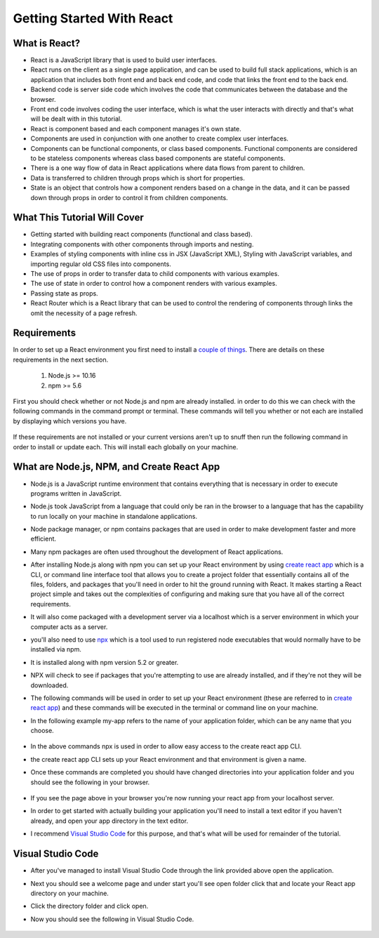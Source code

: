 Getting Started With React
==========================

What is React?
--------------

* React is a JavaScript library that is used to build user interfaces.

* React runs on the client as a single page application, and can be used to build full stack applications, which is an
  application that includes both front end and back end code, and code that links the front end to the back end.

* Backend code is server side code which involves the code that communicates between the database and the browser.

* Front end code involves coding the user interface, which is what the user interacts with directly and that's what will
  be dealt with in this tutorial.

* React is component based and each component manages it's own state.

* Components are used in conjunction with one another to create complex user interfaces.

* Components can be functional components, or class based components. Functional components are
  considered to be stateless components whereas class based components are stateful components.

* There is a one way flow of data in React applications where data flows from parent to children.

* Data is transferred to children through props which is short for properties.

* State is an object that controls how a component renders based on a change in the data,
  and it can be passed down through props in order to control it from children components.

What This Tutorial Will Cover
-----------------------------

* Getting started with building react components (functional and class based).
* Integrating components with other components through imports and nesting.
* Examples of styling components with inline css in JSX (JavaScript XML), Styling with JavaScript variables, and
  importing regular old CSS files into components.
* The use of props in order to transfer data to child components with various examples.
* The use of state in order to control how a component renders with various examples.
* Passing state as props.
* React Router which is a React library that can be used to control the rendering of components through links the omit
  the necessity of a page refresh.




Requirements
------------

In order to set up a React environment you first need to install a `couple of things <https://docs.npmjs.com/downloading-and-installing-node-js-and-npm>`_.
There are details on these requirements in the next section.

    1. Node.js >= 10.16
    2. npm >= 5.6

First you should check whether or not Node.js and npm are already installed. in order to do this we can check with the
following commands in the command prompt or terminal. These commands will tell you whether or not each are installed by
displaying which versions you have.

    .. literalinclude:: node.txt
        :caption: Node version command.

    .. literalinclude:: npm.txt
        :caption: NPM version command.

If these requirements are not installed or your current versions aren't up to snuff then run the following command in
order to install or update each. This will install each globally on your machine.

    .. literalinclude:: node_npm_install.txt
        :caption: Node and NPM installation global command.




What are Node.js, NPM, and Create React App
----------------------------------

* Node.js is a JavaScript runtime environment that contains everything that is necessary in order to execute programs
  written in JavaScript.
* Node.js took JavaScript from a language that could only be ran in the browser to a language that has the capability to
  run locally on your machine in standalone applications.
* Node package manager, or npm contains packages that are used in order to make development faster and more efficient.
* Many npm packages are often used throughout the development of React applications.
* After installing Node.js along with npm you can set up your React environment by using `create react app <https://reactjs.org/docs/create-a-new-react-app.html>`_
  which is a CLI, or command line interface tool that allows you to create a project folder that essentially contains
  all of the files, folders, and packages that you'll need in order to hit the ground running with React. It makes
  starting a React project simple and takes out the complexities of configuring and making sure that you have all of the
  correct requirements.
* It will also come packaged with a development server via a localhost which is a server environment in which your
  computer acts as a server.
* you'll also need to use `npx <https://www.educative.io/edpresso/what-is-npx>`_ which is a tool used to run registered
  node executables that would normally have to be installed via npm.
* It is installed along with npm version 5.2 or greater.
* NPX will check to see if packages that you're attempting to use are already installed, and if they're not they will be
  downloaded.
* The following commands will be used in order to set up your React environment (these are referred to in `create react app <https://reactjs.org/docs/create-a-new-react-app.html>`_)
  and these commands will be executed in the terminal or command line on your machine.
* In the following example my-app refers to the name of your application folder, which can be any name that you choose.

    .. literalinclude:: info.txt
        :caption: Create React App commands

* In the above commands npx is used in order to allow easy access to the create react app CLI.
* the create react app CLI sets up your React environment and that environment is given a name.
* Once these commands are completed you should have changed directories into your application folder and you should see
  the following in your browser.

    .. image:: react-app_png.*

* If you see the page above in your browser you're now running your react app from your localhost server.
* In order to get started with actually building your application you'll need to install a text editor if you haven't
  already, and open your app directory in the text editor.
* I recommend `Visual Studio Code <https://code.visualstudio.com/>`_ for this purpose, and that's what will be used for
  remainder of the tutorial.

Visual Studio Code
------------------

* After you've managed to install Visual Studio Code through the link provided above open the application.
* Next you should see a welcome page and under start you'll see open folder click that and locate your React app
  directory on your machine.
* Click the directory folder and click open.
* Now you should see the following in Visual Studio Code.

    .. image:: VS-Code.*





